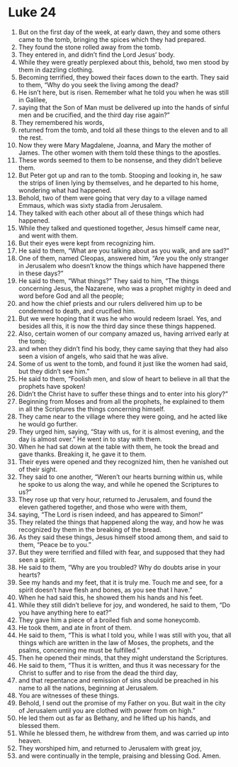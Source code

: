 ﻿
* Luke 24
1. But on the first day of the week, at early dawn, they and some others came to the tomb, bringing the spices which they had prepared. 
2. They found the stone rolled away from the tomb. 
3. They entered in, and didn’t find the Lord Jesus’ body. 
4. While they were greatly perplexed about this, behold, two men stood by them in dazzling clothing. 
5. Becoming terrified, they bowed their faces down to the earth. They said to them, “Why do you seek the living among the dead? 
6. He isn’t here, but is risen. Remember what he told you when he was still in Galilee, 
7. saying that the Son of Man must be delivered up into the hands of sinful men and be crucified, and the third day rise again?” 
8. They remembered his words, 
9. returned from the tomb, and told all these things to the eleven and to all the rest. 
10. Now they were Mary Magdalene, Joanna, and Mary the mother of James. The other women with them told these things to the apostles. 
11. These words seemed to them to be nonsense, and they didn’t believe them. 
12. But Peter got up and ran to the tomb. Stooping and looking in, he saw the strips of linen lying by themselves, and he departed to his home, wondering what had happened. 
13. Behold, two of them were going that very day to a village named Emmaus, which was sixty stadia from Jerusalem. 
14. They talked with each other about all of these things which had happened. 
15. While they talked and questioned together, Jesus himself came near, and went with them. 
16. But their eyes were kept from recognizing him. 
17. He said to them, “What are you talking about as you walk, and are sad?” 
18. One of them, named Cleopas, answered him, “Are you the only stranger in Jerusalem who doesn’t know the things which have happened there in these days?” 
19. He said to them, “What things?” They said to him, “The things concerning Jesus, the Nazarene, who was a prophet mighty in deed and word before God and all the people; 
20. and how the chief priests and our rulers delivered him up to be condemned to death, and crucified him. 
21. But we were hoping that it was he who would redeem Israel. Yes, and besides all this, it is now the third day since these things happened. 
22. Also, certain women of our company amazed us, having arrived early at the tomb; 
23. and when they didn’t find his body, they came saying that they had also seen a vision of angels, who said that he was alive. 
24. Some of us went to the tomb, and found it just like the women had said, but they didn’t see him.” 
25. He said to them, “Foolish men, and slow of heart to believe in all that the prophets have spoken! 
26. Didn’t the Christ have to suffer these things and to enter into his glory?” 
27. Beginning from Moses and from all the prophets, he explained to them in all the Scriptures the things concerning himself. 
28. They came near to the village where they were going, and he acted like he would go further. 
29. They urged him, saying, “Stay with us, for it is almost evening, and the day is almost over.” He went in to stay with them. 
30. When he had sat down at the table with them, he took the bread and gave thanks. Breaking it, he gave it to them. 
31. Their eyes were opened and they recognized him, then he vanished out of their sight. 
32. They said to one another, “Weren’t our hearts burning within us, while he spoke to us along the way, and while he opened the Scriptures to us?” 
33. They rose up that very hour, returned to Jerusalem, and found the eleven gathered together, and those who were with them, 
34. saying, “The Lord is risen indeed, and has appeared to Simon!” 
35. They related the things that happened along the way, and how he was recognized by them in the breaking of the bread. 
36. As they said these things, Jesus himself stood among them, and said to them, “Peace be to you.” 
37. But they were terrified and filled with fear, and supposed that they had seen a spirit. 
38. He said to them, “Why are you troubled? Why do doubts arise in your hearts? 
39. See my hands and my feet, that it is truly me. Touch me and see, for a spirit doesn’t have flesh and bones, as you see that I have.” 
40. When he had said this, he showed them his hands and his feet. 
41. While they still didn’t believe for joy, and wondered, he said to them, “Do you have anything here to eat?” 
42. They gave him a piece of a broiled fish and some honeycomb. 
43. He took them, and ate in front of them. 
44. He said to them, “This is what I told you, while I was still with you, that all things which are written in the law of Moses, the prophets, and the psalms, concerning me must be fulfilled.” 
45. Then he opened their minds, that they might understand the Scriptures. 
46. He said to them, “Thus it is written, and thus it was necessary for the Christ to suffer and to rise from the dead the third day, 
47. and that repentance and remission of sins should be preached in his name to all the nations, beginning at Jerusalem. 
48. You are witnesses of these things. 
49. Behold, I send out the promise of my Father on you. But wait in the city of Jerusalem until you are clothed with power from on high.” 
50. He led them out as far as Bethany, and he lifted up his hands, and blessed them. 
51. While he blessed them, he withdrew from them, and was carried up into heaven. 
52. They worshiped him, and returned to Jerusalem with great joy, 
53. and were continually in the temple, praising and blessing God. Amen. 
